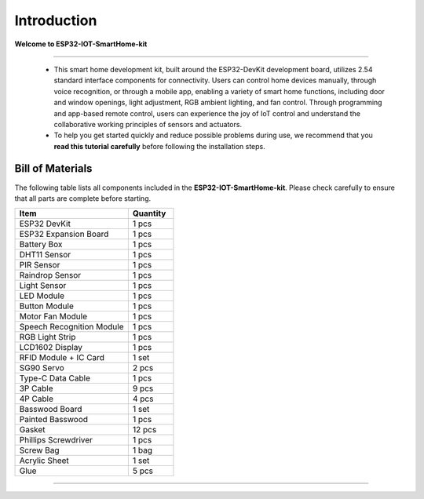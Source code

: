 Introduction
============

**Welcome to ESP32-IOT-SmartHome-kit**

.. image:: _static/1.SmartHome.png
   :alt: Completed LA-Smart-Home Kit
   :width: 800
   :align: center

----

 - This smart home development kit, built around the ESP32-DevKit development board, utilizes 2.54 standard interface components for connectivity. Users can control home devices manually, through voice recognition, or through a mobile app, enabling a variety of smart home functions, including door and window openings, light adjustment, RGB ambient lighting, and fan control. Through programming and app-based remote control, users can experience the joy of IoT control and understand the collaborative working principles of sensors and actuators.

 - To help you get started quickly and reduce possible problems during use, we recommend that you **read this tutorial carefully** before following the installation steps.

Bill of Materials
-----------------

The following table lists all components included in the **ESP32-IOT-SmartHome-kit**. Please check carefully to ensure that all parts are complete before starting.  

.. list-table::
   :header-rows: 1
   :widths: 50 20

   * - Item
     - Quantity
   * - ESP32 DevKit
     - 1 pcs
   * - ESP32 Expansion Board
     - 1 pcs
   * - Battery Box
     - 1 pcs
   * - DHT11 Sensor
     - 1 pcs
   * - PIR Sensor
     - 1 pcs
   * - Raindrop Sensor
     - 1 pcs
   * - Light Sensor
     - 1 pcs
   * - LED Module
     - 1 pcs
   * - Button Module
     - 1 pcs
   * - Motor Fan Module
     - 1 pcs
   * - Speech Recognition Module
     - 1 pcs
   * - RGB Light Strip
     - 1 pcs
   * - LCD1602 Display
     - 1 pcs
   * - RFID Module + IC Card
     - 1 set
   * - SG90 Servo
     - 2 pcs
   * - Type-C Data Cable
     - 1 pcs
   * - 3P Cable
     - 9 pcs
   * - 4P Cable
     - 4 pcs
   * - Basswood Board
     - 1 set
   * - Painted Basswood
     - 1 pcs    
   * - Gasket
     - 12 pcs  
   * - Phillips Screwdriver
     - 1 pcs
   * - Screw Bag
     - 1 bag
   * - Acrylic Sheet
     - 1 set
   * - Glue
     - 5 pcs

----
